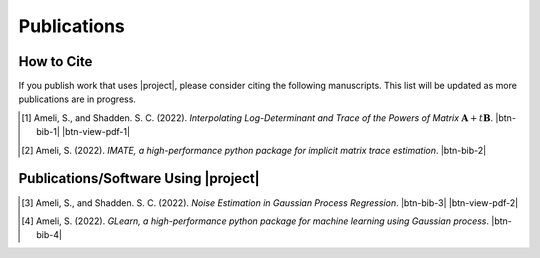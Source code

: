 .. _cite:

Publications
************

How to Cite
===========

If you publish work that uses |project|, please consider citing the following manuscripts. This list will be updated as more publications are in progress.

.. [1] Ameli, S., and Shadden. S. C. (2022). *Interpolating Log-Determinant and Trace of the Powers of Matrix* :math:`\mathbf{A} + t \mathbf{B}`. |ameli-interp| |btn-bib-1| |btn-view-pdf-1|

   .. raw:: html

        <div class="highlight-BibTeX notranslate collapse" id="collapse-bib1">
        <div class="highlight">
        <pre class="language-bib">
        <code class="language-bib">@misc{arxiv.2009.07385,
            doi = {10.48550/ARXIV.2009.07385},
            author = {Ameli, S. and Shadden, S. C.}, 
            title = {Interpolating Log-Determinant and Trace of the Powers of Matrix $\mathbf{A} + t \mathbf{B}$},
            year = {2020}, 
            archivePrefix={arXiv},
            eprint = {2009.07385},
            primaryClass={math.NA},
            howpublished={\emph{arXiv}: 2009.07385 [math.NA]},
        }</code></pre>
        </div>
        </div>

.. [2] Ameli, S. (2022). *IMATE, a high-performance python package for implicit matrix trace estimation*. |imate-zenodo| |btn-bib-2|

   .. raw:: html

        <div class="highlight-BibTeX notranslate collapse" id="collapse-bib2">
        <div class="highlight">
        <pre class="language-bib">
        <code class="language-bib">@misc{zenodo.308965310,
            title = {{IMATE}, a high-performance python package for implicit matrix trace estimation},
            author = {Ameli, S.},
            year = {2022},
            howpublished = {\url{https://pypi.org/project/imate/}}
        }</code></pre>
        </div>
        </div>

Publications/Software Using |project|
=====================================


.. [3] Ameli, S., and Shadden. S. C. (2022). *Noise Estimation in Gaussian Process Regression*. |ameli-gpr| |btn-bib-3| |btn-view-pdf-2|

   .. raw:: html

        <div class="highlight-BibTeX notranslate collapse" id="collapse-bib3">
        <div class="highlight">
        <pre class="language-bib">
        <code class="language-bib">@misc{arxiv.2206.09976,
            doi = {10.48550/ARXIV.2206.09976},
            title = {Noise Estimation in {Gaussian} Process Regression},
            author = {Ameli, S. and Shadden, S. C.},
            year = {2022},
            archivePrefix={arXiv},
            eprint={2206.09976},
            primaryClass={cs.LG},
            howpublished={\emph{arXiv}: 2206.09976 [cs.LG]},
        }</code></pre>
        </div>
        </div>

.. [4] Ameli, S. (2022). *GLearn, a high-performance python package for machine learning using Gaussian process*. |glearn-zenodo| |btn-bib-4|

   .. raw:: html

        <div class="highlight-BibTeX notranslate collapse" id="collapse-bib4">
        <div class="highlight">
        <pre class="language-bib">
        <code class="language-bib">@misc{zenodo.373664668,
            title = {{GLearn}, a high-performance python package for machine learning using {Gaussian} process},
            author = {Ameli, S.},
            year = {2022},
            howpublished = {\url{https://pypi.org/project/glearn/}}
        }</code></pre>
        </div>
        </div>

.. <div id="adobe-dc-view" style="height: 600px;"></div>

.. |btn-bib-1| raw:: html

    <button class="btn btn-outline-info btn-sm btn-extra-sm" type="button" data-toggle="collapse" data-target="#collapse-bib1">
        BibTeX
    </button>

.. |btn-bib-2| raw:: html

    <button class="btn btn-outline-info btn-sm btn-extra-sm" type="button" data-toggle="collapse" data-target="#collapse-bib2">
        BibTeX
    </button>

.. |btn-bib-3| raw:: html

    <button class="btn btn-outline-info btn-sm btn-extra-sm" type="button" data-toggle="collapse" data-target="#collapse-bib3">
        BibTeX
    </button>

.. |btn-bib-4| raw:: html

    <button class="btn btn-outline-info btn-sm btn-extra-sm" type="button" data-toggle="collapse" data-target="#collapse-bib4">
        BibTeX
    </button>

.. |btn-view-pdf-1| raw:: html

    <button class="btn btn-outline-info btn-sm btn-extra-sm" type="button" id="showPDF01">
        View Article
    </button>

.. |btn-view-pdf-2| raw:: html

    <button class="btn btn-outline-info btn-sm btn-extra-sm" type="button" id="showPDF02">
        View Article
    </button>

.. |ameli-interp| image:: https://img.shields.io/badge/arXiv-2009.07385-b31b1b.svg
   :target: https://doi.org/10.48550/arXiv.2009.07385
   :alt: arXiv 2009.07385

.. |ameli-gpr| image:: https://img.shields.io/badge/arXiv-2206.09976-b31b1b.svg
   :target: https://doi.org/10.48550/arXiv.2206.09976
   :alt: arXiv 2206.09976

.. |imate-zenodo| image:: https://zenodo.org/badge/308965310.svg
   :target: https://zenodo.org/badge/latestdoi/308965310
   :alt: doi: 10.5281/zenodo.308965310

.. |glearn-zenodo| image:: https://zenodo.org/badge/373664668.svg
   :target: https://zenodo.org/badge/latestdoi/373664668
   :alt: doi: 105281/zenodo.373664668
